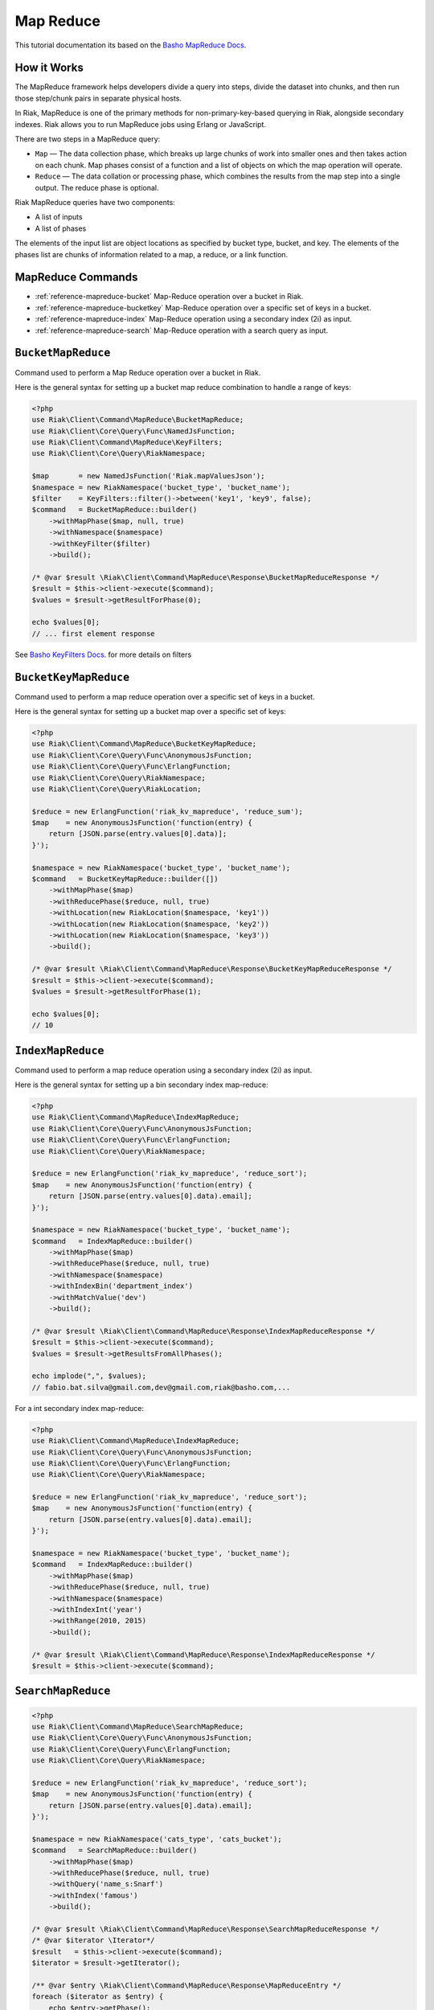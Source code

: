 ===========
Map Reduce
===========

This tutorial documentation its based on the `Basho MapReduce Docs`_.


.. _reference-mapreduce-how-it-works:

-------------
How it Works
-------------
The MapReduce framework helps developers divide a query into steps, divide the dataset into chunks, and then run those step/chunk pairs in separate physical hosts.

In Riak, MapReduce is one of the primary methods for non-primary-key-based querying in Riak, alongside secondary indexes. Riak allows you to run MapReduce jobs using Erlang or JavaScript.

There are two steps in a MapReduce query:

* ``Map`` — The data collection phase, which breaks up large chunks of work into smaller ones and then takes action on each chunk. Map phases consist of a function and a list of objects on which the map operation will operate.
* ``Reduce`` — The data collation or processing phase, which combines the results from the map step into a single output. The reduce phase is optional.


Riak MapReduce queries have two components:

* A list of inputs
* A list of phases

The elements of the input list are object locations as specified by bucket type, bucket, and key. The elements of the phases list are chunks of information related to a map, a reduce, or a link function.


-------------------
MapReduce Commands
-------------------

* :ref:`reference-mapreduce-bucket` Map-Reduce operation over a bucket in Riak.
* :ref:`reference-mapreduce-bucketkey` Map-Reduce operation over a specific set of keys in a bucket.
* :ref:`reference-mapreduce-index` Map-Reduce operation using a secondary index (2i) as input.
* :ref:`reference-mapreduce-search` Map-Reduce operation with a search query as input.


.. _reference-mapreduce-bucket:

-------------------
``BucketMapReduce``
-------------------

Command used to perform a Map Reduce operation over a bucket in Riak.

Here is the general syntax for setting up a bucket map reduce combination to handle a range of keys:

.. code-block:: php

    <?php
    use Riak\Client\Command\MapReduce\BucketMapReduce;
    use Riak\Client\Core\Query\Func\NamedJsFunction;
    use Riak\Client\Command\MapReduce\KeyFilters;
    use Riak\Client\Core\Query\RiakNamespace;

    $map       = new NamedJsFunction('Riak.mapValuesJson');
    $namespace = new RiakNamespace('bucket_type', 'bucket_name');
    $filter    = KeyFilters::filter()->between('key1', 'key9', false);
    $command   = BucketMapReduce::builder()
        ->withMapPhase($map, null, true)
        ->withNamespace($namespace)
        ->withKeyFilter($filter)
        ->build();

    /* @var $result \Riak\Client\Command\MapReduce\Response\BucketMapReduceResponse */
    $result = $this->client->execute($command);
    $values = $result->getResultForPhase(0);

    echo $values[0];
    // ... first element response

See `Basho KeyFilters Docs`_. for more details on filters

.. _reference-mapreduce-bucketkey:

----------------------
``BucketKeyMapReduce``
----------------------

Command used to perform a map reduce operation over a specific set of keys in a bucket.

Here is the general syntax for setting up a bucket map over a specific set of keys:

.. code-block:: php

    <?php
    use Riak\Client\Command\MapReduce\BucketKeyMapReduce;
    use Riak\Client\Core\Query\Func\AnonymousJsFunction;
    use Riak\Client\Core\Query\Func\ErlangFunction;
    use Riak\Client\Core\Query\RiakNamespace;
    use Riak\Client\Core\Query\RiakLocation;

    $reduce = new ErlangFunction('riak_kv_mapreduce', 'reduce_sum');
    $map    = new AnonymousJsFunction('function(entry) {
        return [JSON.parse(entry.values[0].data)];
    }');

    $namespace = new RiakNamespace('bucket_type', 'bucket_name');
    $command   = BucketKeyMapReduce::builder([])
        ->withMapPhase($map)
        ->withReducePhase($reduce, null, true)
        ->withLocation(new RiakLocation($namespace, 'key1'))
        ->withLocation(new RiakLocation($namespace, 'key2'))
        ->withLocation(new RiakLocation($namespace, 'key3'))
        ->build();

    /* @var $result \Riak\Client\Command\MapReduce\Response\BucketKeyMapReduceResponse */
    $result = $this->client->execute($command);
    $values = $result->getResultForPhase(1);

    echo $values[0];
    // 10


.. _reference-mapreduce-index:

------------------
``IndexMapReduce``
------------------

Command used to perform a map reduce operation using a secondary index (2i) as input.

Here is the general syntax for setting up a bin secondary index map-reduce:

.. code-block:: php

    <?php
    use Riak\Client\Command\MapReduce\IndexMapReduce;
    use Riak\Client\Core\Query\Func\AnonymousJsFunction;
    use Riak\Client\Core\Query\Func\ErlangFunction;
    use Riak\Client\Core\Query\RiakNamespace;

    $reduce = new ErlangFunction('riak_kv_mapreduce', 'reduce_sort');
    $map    = new AnonymousJsFunction('function(entry) {
        return [JSON.parse(entry.values[0].data).email];
    }');

    $namespace = new RiakNamespace('bucket_type', 'bucket_name');
    $command   = IndexMapReduce::builder()
        ->withMapPhase($map)
        ->withReducePhase($reduce, null, true)
        ->withNamespace($namespace)
        ->withIndexBin('department_index')
        ->withMatchValue('dev')
        ->build();

    /* @var $result \Riak\Client\Command\MapReduce\Response\IndexMapReduceResponse */
    $result = $this->client->execute($command);
    $values = $result->getResultsFromAllPhases();

    echo implode(",", $values);
    // fabio.bat.silva@gmail.com,dev@gmail.com,riak@basho.com,...


For a int secondary index map-reduce:

.. code-block:: php

    <?php
    use Riak\Client\Command\MapReduce\IndexMapReduce;
    use Riak\Client\Core\Query\Func\AnonymousJsFunction;
    use Riak\Client\Core\Query\Func\ErlangFunction;
    use Riak\Client\Core\Query\RiakNamespace;

    $reduce = new ErlangFunction('riak_kv_mapreduce', 'reduce_sort');
    $map    = new AnonymousJsFunction('function(entry) {
        return [JSON.parse(entry.values[0].data).email];
    }');

    $namespace = new RiakNamespace('bucket_type', 'bucket_name');
    $command   = IndexMapReduce::builder()
        ->withMapPhase($map)
        ->withReducePhase($reduce, null, true)
        ->withNamespace($namespace)
        ->withIndexInt('year')
        ->withRange(2010, 2015)
        ->build();

    /* @var $result \Riak\Client\Command\MapReduce\Response\IndexMapReduceResponse */
    $result = $this->client->execute($command);

.. _reference-mapreduce-search:

-------------------
``SearchMapReduce``
-------------------

.. code-block:: php

    <?php
    use Riak\Client\Command\MapReduce\SearchMapReduce;
    use Riak\Client\Core\Query\Func\AnonymousJsFunction;
    use Riak\Client\Core\Query\Func\ErlangFunction;
    use Riak\Client\Core\Query\RiakNamespace;

    $reduce = new ErlangFunction('riak_kv_mapreduce', 'reduce_sort');
    $map    = new AnonymousJsFunction('function(entry) {
        return [JSON.parse(entry.values[0].data).email];
    }');

    $namespace = new RiakNamespace('cats_type', 'cats_bucket');
    $command   = SearchMapReduce::builder()
        ->withMapPhase($map)
        ->withReducePhase($reduce, null, true)
        ->withQuery('name_s:Snarf')
        ->withIndex('famous')
        ->build();

    /* @var $result \Riak\Client\Command\MapReduce\Response\SearchMapReduceResponse */
    /* @var $iterator \Iterator*/
    $result   = $this->client->execute($command);
    $iterator = $result->getIterator();

    /** @var $entry \Riak\Client\Command\MapReduce\Response\MapReduceEntry */
    foreach ($iterator as $entry) {
        echo $entry->getPhase();
        // 1

        echo $entry->getResponse();
        // ["Snarf"]
    }

.. note::
    Map-reduce operations are always made using streaming,
    ``Response#getIterator()`` will return a stream iterator
    that can be used to iterate over the response entries.

    Notice that is not possible to rewind a stream iterator,
    If you need to re-use the result use ``Response#getResults()`` instead.


.. _`Basho MapReduce Docs`: http://docs.basho.com/riak/latest/dev/advanced/mapreduce/

.. _`Basho KeyFilters Docs`: http://docs.basho.com/riak/latest/dev/references/keyfilters/#Predicate-functions